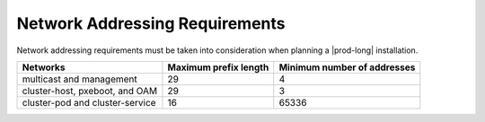 
.. zff1612526659434
.. _network-addressing-requirements-2fac0035b878:

===============================
Network Addressing Requirements
===============================

Network addressing requirements must be taken into consideration when planning
a |prod-long| installation.

.. table::
    :widths: auto

    +------------------------------------+------------------------------------+------------------------------------+
    | Networks                           | Maximum prefix length              | Minimum number of addresses        |
    +====================================+====================================+====================================+
    | multicast and management           | 29                                 | 4                                  |
    +------------------------------------+------------------------------------+------------------------------------+
    | cluster-host, pxeboot, and OAM     | 29                                 | 3                                  |
    +------------------------------------+------------------------------------+------------------------------------+
    | cluster-pod and cluster-service    | 16                                 | 65336                              |
    +------------------------------------+------------------------------------+------------------------------------+


.. .. _minimum_subnet_sizes-simpletable-kfn-qwk-nx:

.. .. list-table:: IPv4 Network Addressing Requirements
..    :header-rows: 1
..    :stub-columns: 1

..   * - Network
..     - Recommended Prefix Length
..     - Minimum Hosts
..     - Maximum Hosts
..     - Example
..   * - oam
..     - 24
..     - 3
..     - 2\ :superscript:`24`
..     - 10.10.10.0/24
..   * - pxeboot
..     - 24
..     - 3
..     - 2\ :superscript:`24`
..     - 169.254.202.0/24
..   * - management
..     - 24
..     - 4
..     - 2\ :superscript:`24`
..     - 192.168.204.0/24
..   * - multicast
..     - 28
..     - 4
..     - 2\ :superscript:`8`
..     - 239.1.1.0/28
..   * - cluster-host
..     - 24
..     - 3
..     - 2\ :superscript:`24`
..     - 192.168.206.0/24
..   * - cluster-pod
..     - 16
..     - 65536
..     - 2\ :superscript:`24`
..     - 172.16.0.0/16
..   * - cluster-service
..     - 12
..     - 65536
..     - 2\ :superscript:`20`
..     - 10.96.0.0/12

.. .. list-table:: IPv6 Network Addressing Requirements
..    :header-rows: 1
..    :stub-columns: 1

..    * - Network
..      - Recommended Prefix Length
..      - Minimum Hosts
..      - Maximum Hosts
..      - Example
..    * - oam
..      - 64
..      - 3
..      - 2\ :superscript:`64`
..      - 2001:db8:1::/64
..    * - management
..      - 64
..      - 4
..      - 2\ :superscript:`64`
..      - 2001:db8:2::/64
..    * - multicast
..      - 124
..      - 4
..      - 2\ :superscript:`8`
..      - ff08::1:1:0/124
..    * - cluster-host
..      - 64
..      - 3
..      - 2\ :superscript:`64`
..      - 2001:db8:3::/64
..    * - cluster-pod
..      - 64
..      - 65536
..      - 2\ :superscript:`64`
..      - 2001:db8:4::/64
..    * - cluster-service
..      - 112
..      - 65536
..      - 2\ :superscript:`20`
..      - 2001:db8:5::/112
